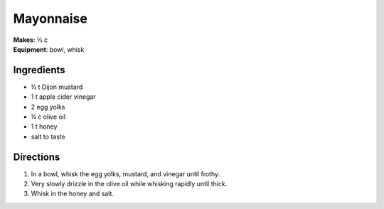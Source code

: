 Mayonnaise
===========
| **Makes**: ⅓ c
| **Equipment**: bowl, whisk

Ingredients
------------
- ½   t   Dijon mustard
- 1     t   apple cider vinegar
- 2         egg yolks
- ¼   c   olive oil
- 1     t   honey
- salt to taste

Directions
------------
#. In a bowl, whisk the egg yolks, mustard, and vinegar until frothy.
#. Very slowly drizzle in the olive oil while whisking rapidly until thick.
#. Whisk in the honey and salt.
